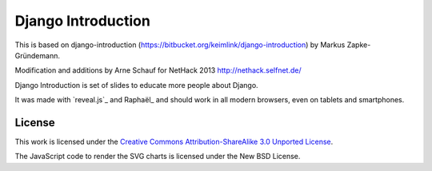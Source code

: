 Django Introduction
*******************

This is based on django-introduction (https://bitbucket.org/keimlink/django-introduction)
by Markus Zapke-Gründemann.

Modification and additions by Arne Schauf for NetHack 2013 http://nethack.selfnet.de/

Django Introduction is set of slides to educate more people about Django.

It was made with `reveal.js`_ and Raphaël_ and should work in all modern
browsers, even on tablets and smartphones.


License
=======

This work is licensed under the `Creative Commons Attribution-ShareAlike
3.0 Unported License <http://creativecommons.org/licenses/by-sa/3.0/>`_.

The JavaScript code to render the SVG charts is licensed under the New
BSD License.
